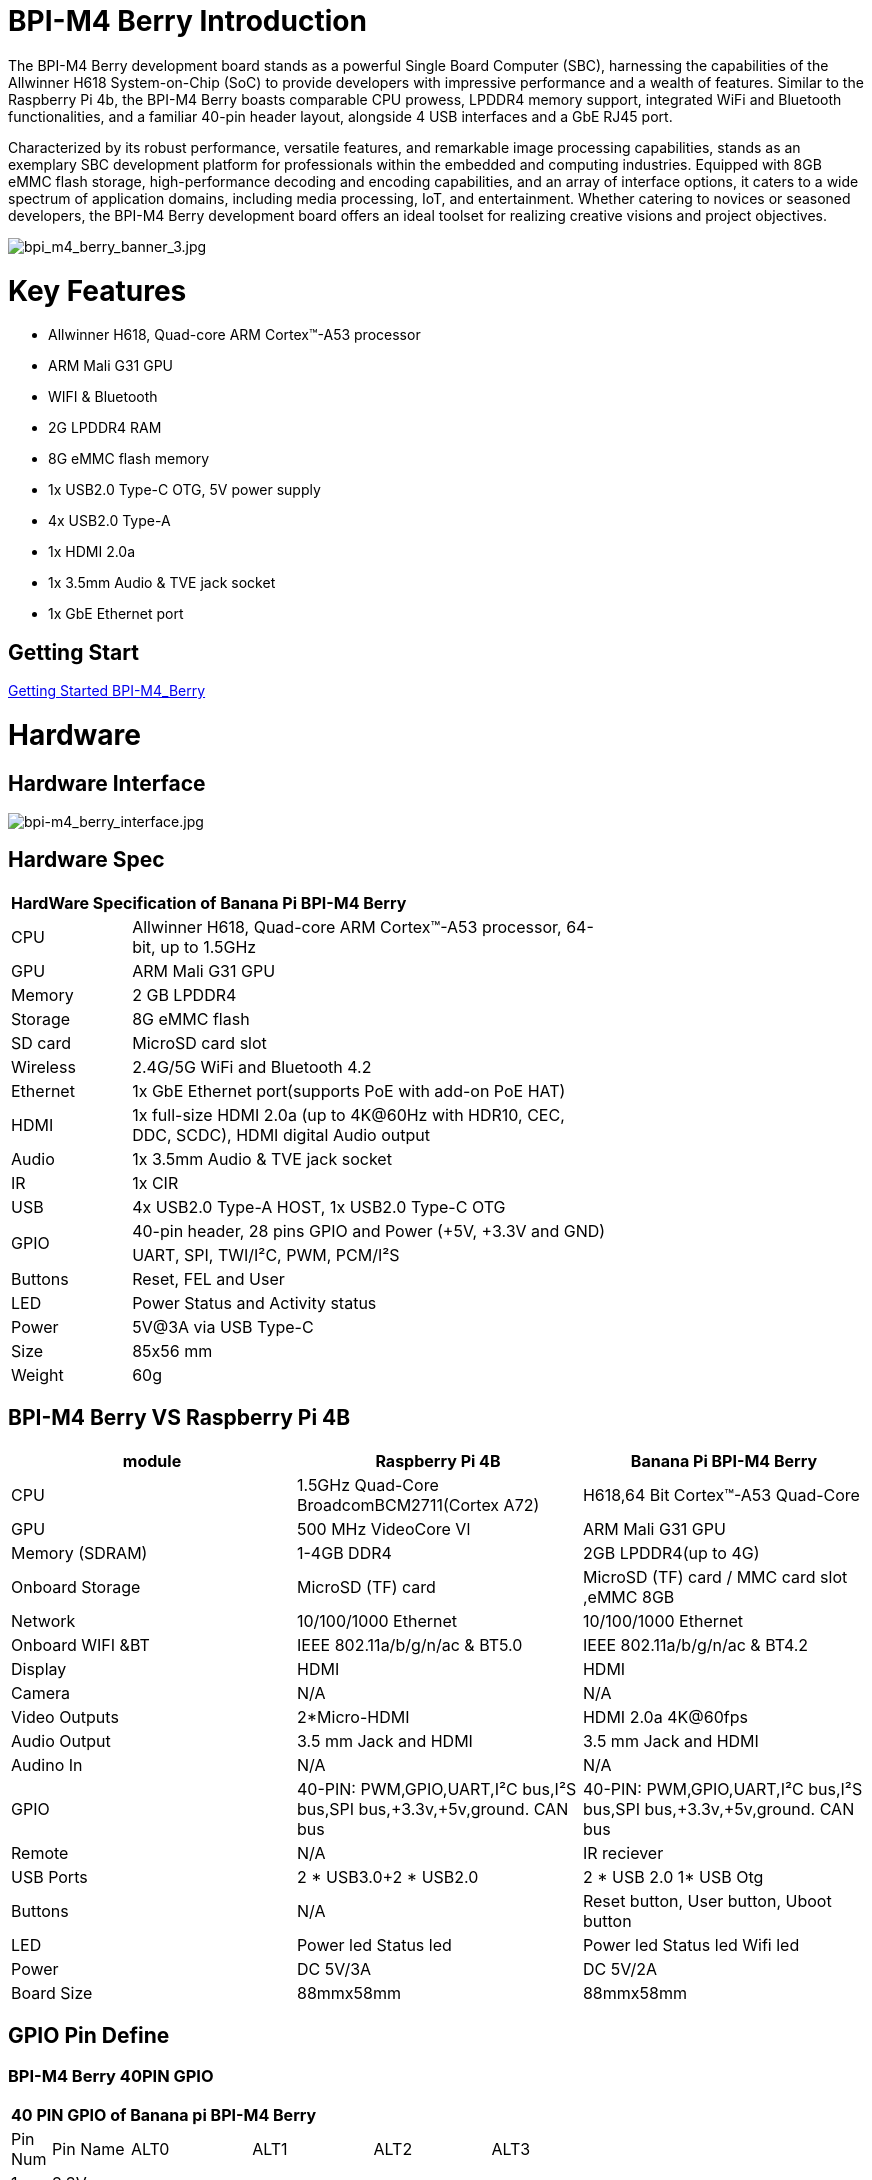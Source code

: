 = BPI-M4 Berry Introduction

The BPI-M4 Berry development board stands as a powerful Single Board Computer (SBC), harnessing the capabilities of the Allwinner H618 System-on-Chip (SoC) to provide developers with impressive performance and a wealth of features. Similar to the Raspberry Pi 4b, the BPI-M4 Berry boasts comparable CPU prowess, LPDDR4 memory support, integrated WiFi and Bluetooth functionalities, and a familiar 40-pin header layout, alongside 4 USB interfaces and a GbE RJ45 port.

Characterized by its robust performance, versatile features, and remarkable image processing capabilities, stands as an exemplary SBC development platform for professionals within the embedded and computing industries. Equipped with 8GB eMMC flash storage, high-performance decoding and encoding capabilities, and an array of interface options, it caters to a wide spectrum of application domains, including media processing, IoT, and entertainment. Whether catering to novices or seasoned developers, the BPI-M4 Berry development board offers an ideal toolset for realizing creative visions and project objectives.

image::/picture/bpi_m4_berry_banner_3.jpg[bpi_m4_berry_banner_3.jpg]


= Key Features

* Allwinner H618, Quad-core ARM Cortex™-A53 processor
* ARM Mali G31 GPU
* WIFI & Bluetooth
* 2G LPDDR4 RAM
* 8G eMMC flash memory
* 1x USB2.0 Type-C OTG, 5V power supply
* 4x USB2.0 Type-A
* 1x HDMI 2.0a
* 1x 3.5mm Audio & TVE jack socket
* 1x GbE Ethernet port

== Getting Start

link:/en/BPI-M4_Berry/GettingStarted_BPI-M4_Berry[Getting Started BPI-M4_Berry]

= Hardware
== Hardware Interface
image::/picture/bpi-m4_berry_interface.jpg[bpi-m4_berry_interface.jpg]

== Hardware Spec

[option="header",cols="1,4",width="70%"]
|=====
2+| **HardWare Specification of Banana Pi BPI-M4 Berry**
| CPU                               | Allwinner H618, Quad-core ARM Cortex™-A53 processor, 64-bit, up to 1.5GHz                    
| GPU                               | ARM Mali G31 GPU                                                                             
| Memory                            | 2 GB LPDDR4                                                                                  
| Storage                           | 8G eMMC flash                                                                                
| SD card                           | MicroSD card slot                                                                            
| Wireless                          | 2.4G/5G WiFi and Bluetooth 4.2                                                               
| Ethernet                          | 1x GbE Ethernet port(supports PoE with add-on PoE HAT)                                       
| HDMI                              | 1x full-size HDMI 2.0a (up to 4K@60Hz with HDR10, CEC, DDC, SCDC), HDMI digital Audio output 
| Audio                             | 1x 3.5mm Audio & TVE jack socket                                                             
| IR                                | 1x CIR                                                                                       
| USB                               | 4x USB2.0 Type-A HOST, 1x USB2.0 Type-C OTG                                                  
.2+| GPIO                              | 40-pin header, 28 pins GPIO and Power (+5V, +3.3V and GND)                                   
| UART, SPI, TWI/I²C, PWM, PCM/I²S                                                                                               
| Buttons                           | Reset, FEL and User                                                                          
| LED                               | Power Status and Activity status                                                             
| Power                             | 5V@3A via USB Type-C                                                                         
| Size                              | 85x56 mm                                                                                     
| Weight                            | 60g                                            
|=====

== BPI-M4 Berry VS Raspberry Pi 4B

[options="header"]
|=====================================================================================================================================================================
| module           | Raspberry Pi 4B                                                         | Banana Pi BPI-M4 Berry                                                 
| CPU              | 1.5GHz Quad-Core BroadcomBCM2711(Cortex A72)                            | H618,64 Bit Cortex™-A53 Quad-Core                                      
| GPU              | 500 MHz VideoCore Vl                                                    | ARM Mali G31 GPU                                                       
| Memory (SDRAM) | 1-4GB DDR4                                                              | 2GB LPDDR4(up to 4G)                                                   
| Onboard Storage  | MicroSD (TF) card                                                       | MicroSD (TF) card / MMC card slot ,eMMC 8GB                            
| Network          | 10/100/1000 Ethernet                                                    | 10/100/1000 Ethernet                                                   
| Onboard WIFI &BT | IEEE 802.11a/b/g/n/ac & BT5.0                                           | IEEE 802.11a/b/g/n/ac & BT4.2                                          
| Display          | HDMI                                                                    | HDMI                                                                   
| Camera           | N/A                                                                     | N/A                                                                    
| Video Outputs    | 2*Micro-HDMI                                                            | HDMI 2.0a 4K@60fps

| Audio Output     | 3.5 mm Jack and HDMI                                                    | 3.5 mm Jack and HDMI                                                   
| Audino In        | N/A                                                                     | N/A                                                                    
| GPIO             | 40-PIN: PWM,GPIO,UART,I²C bus,I²S bus,SPI bus,+3.3v,+5v,ground. CAN bus | 40-PIN: PWM,GPIO,UART,I²C bus,I²S bus,SPI bus,+3.3v,+5v,ground. CAN bus
| Remote           | N/A                                                                     | IR reciever                                                            
| USB Ports        | 2 * USB3.0+2 * USB2.0                                                   | 2 * USB 2.0 1* USB Otg                                                 
| Buttons          | N/A                                                                     | Reset button, User button, Uboot button                                
| LED              | Power led Status led                                                    | Power led  Status led  Wifi led                                        
| Power            | DC 5V/3A                                                                | DC 5V/2A                                                               
| Board Size       | 88mmx58mm                                                               | 88mmx58mm                                                              
|=====================================================================================================================================================================


== GPIO Pin Define

=== BPI-M4 Berry 40PIN GPIO

[option="header",cols="1,2,3,3,3,3",width="70%"]
|=====
6+| **40 PIN GPIO of Banana pi BPI-M4 Berry**
| Pin Num | Pin Name | ALT0         | ALT1         | ALT2      | ALT3         
| 1       | 3.3V     |              |              |           |              
| 2       | 5V       |              |              |           |              
| 3       | PG16     | UART2_RX     |              |           | TWI4_SDA     
| 4       | 5V       |              |              |           |              
| 5       | PG15     | UART2_TX     |              |           | TWI4_SCK     
| 6       | GND      |              |              |           |              
| 7       | PG19     |              |              | PWM1      |              
| 8       | PG6      | UART1_TX     |              |           |              
| 9       | GND      |              |              |           |              
| 10      | PG7      | UART1_RX     |              |           |              
| 11      | PH2      | UART5_TX     |              | PWM2      |              
| 12      | PG11     | H_I2S2_BCLK  |              |           |              
| 13      | PH3      | UART5_RX     |              | PWM1      |              
| 14      | GND      |              |              |           |              
| 15      | PG2      |              |              |           |              
| 16      | PG8      | UART1_RTS    |              |           |              
| 17      | 3.3V     |              |              |           |              
| 18      | PG9      | UART1_CTS    |              |           |              
| 19      | PH7      | UART2_RTS    | H_I2S3_LRCK  | SPI1_MOSI |              
| 20      | GND      |              |              |           |              
| 21      | PH8      | UART2_CTS    | H_I2S3_DOUT0 | SPI1_MISO | H_I2S3_DIN1  
| 22      | PG1      |              |              |           |              
| 23      | PH6      | UART2_RX     | H_I2S3_BCLK  | SPI1_CLK  |              
| 24      | PH5      | UART2_TX     | H_I2S3_MCLK  | SPI1_CS0  |              
| 25      | GND      |              |              |           |              
| 26      | PH9      |              | H_I2S3_DIN0  | SPI1_CS1  | H_I2S3_DOUT1 
| 27      | PG18     | UART2_CTS    |              |           | TWI3_SDA     
| 28      | PG17     | UART2_RTS    |              |           | TWI3_SCK     
| 29      | PG3      |              |              |           |              
| 30      | GND      |              |              |           |              
| 31      | PG4      |              |              |           |              
| 32      | PG0      |              |              |           |              
| 33      | PG5      |              |              |           |              
| 34      | GND      |              |              |           |              
| 35      | PG12     | H_I2S2_LRCK  |              |           |              
| 36      | PH4      |              |              |           |              
| 37      | PG10     | H_I2S2_MCLK  |              |           |              
| 38      | PG14     | H_I2S2_DIN0  | H_I2S2_DOUT1 |           |              
| 39      | GND      |              |              |           |              
| 40      | PG13     | H_I2S2_DOUT0 | H_I2S2_DIN1  |           |              
|=====

=== BPI-M4 Berry Debug UART

|=====
|1|GND
|2|UART0_RX
|3|UART0_TX
|=====

= Development
== Source Code

=== Linux BSP Source Code

TIP: Linux BSP source code

u-boot for H618 : https://github.com/BPI-SINOVOIP/pi-u-boot/tree/v2021.07-sunxi

kernel for H618 : https://github.com/BPI-SINOVOIP/pi-linux/tree/pi-6.1-sunxi

== Resources

TIP: BPI-M4 Berry Allwinner H618 SBC burn Ubuntu desktop image, youtube video: https://www.youtube.com/watch?v=GAZsUDYL0DE

TIP: BPI-M4 Berry DXF file

Baidu Cloud: https://pan.baidu.com/s/1qS-_3d3IpoMBWJe8aI8JFA?pwd=8888 (pincode:8888) 
Google Drive: https://drive.google.com/file/d/13wsY0cMZGfz5MdTqlo19DtmlZfdOGLI4/view?usp=sharing

TIP: BPI-M4 Berry SBC bench test: http://forum.banana-pi.org/t/bpi-m4-sbc-bench-test/9469

TIP: Allwinner H618 Datasheet +
Baidu Cloud: https://pan.baidu.com/s/10Rk4xLMOhIkk-gIoQx9DQw?pwd=8888 (pincode:8888)

Google Drive: https://drive.google.com/file/d/1N6oWF9PHTcxXC1JY4x3Malr3twFv2wWZ/view?usp=sharing

= System Image
== Android

== Linux

=== Ubuntu

NOTE: 2023-11-09 Bpi-m4berry_0.0.1_beta_ubuntu_jammy_desktop_xfce_linux6.1.31

Baidu Cloud: https://pan.baidu.com/s/1_sN137hKZt4DaawVsfO5Nw?pwd=8888 (pincode:8888)

Google Drive: https://drive.google.com/file/d/10wXnsgGtLWwf9J-dvLHW2mxsPKOrdHmJ/view?usp=sharing

NOTE: 2023-11-09 Bpi-m4berry_0.0.1_beta_ubuntu_jammy_minimal_linux6.1.31

Baidu Cloud: https://pan.baidu.com/s/1Mh8E6Zh-x8dAPkb00iX9Rw?pwd=8888 (pincode:8888)

Google Drive: https://drive.google.com/file/d/159Y7p8j067snqTG4oaUA2CP4aY4t6uyt/view?usp=sharing


= Easy to buy

WARNING: SINOVOIP Aliexpress Shop: 

WARNING: Bipai Aliexpress Shop: 

WARNING: Taobao Shop: 

WARNING: OEM&ODM, please contact: judyhuang@banana-pi.com